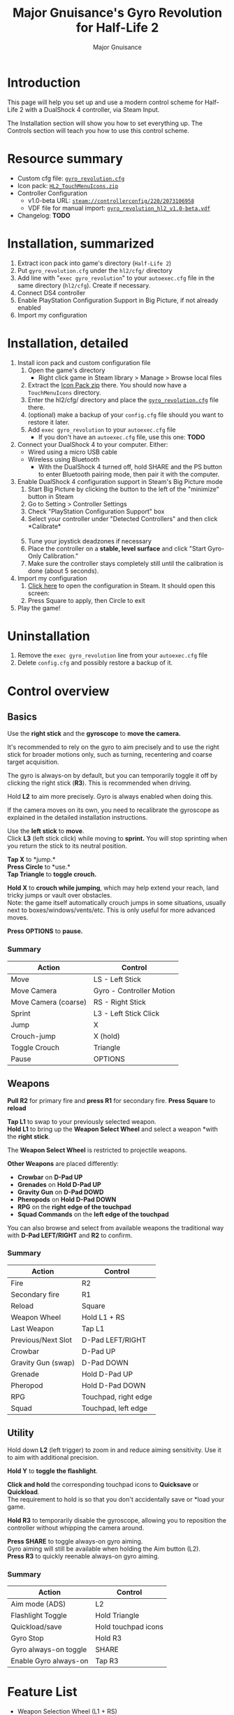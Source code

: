 #+TITLE: Major Gnuisance's Gyro Revolution for Half-Life 2
#+AUTHOR: Major Gnuisance
#+EMAIL: majorgnuisance@gmail.com
#+OPTIONS: html-style:nil
#+HTML_HEAD_EXTRA: <link rel="stylesheet" href="style.css" />


:init:
#+BEGIN_SRC elisp :exports none

  ;;; Support for links to steam:// URIs in Org mode
  ;; (require 'ol)

  (org-link-set-parameters "steam"
                           :export #'org-steam-export)


  (defun org-steam-export (link description format)
    "Export a steam link from Org files."
    (let ((path (concat "steam:" link))
          (desc (or description link)))
      (pcase format
        (`html (format "<a target=\"_blank\" href=\"%s\">%s</a>" path desc))
        (`md (format "[%s](%s)" desc path))
        (`latex (format "\\href{%s}{%s}" path desc))
        (`texinfo (format "@uref{%s,%s}" path desc))
        (`ascii (format "%s (%s)" desc path))
        (t path))))

  ;; (provide ol-man)
  ;;; ol-man.el ends here
#+END_SRC
:END:


* Introduction
  This page will help you set up and use a modern control scheme for
  Half-Life 2 with a DualShock 4 controller, via Steam Input.

  The Installation section will show you how to set everything up.
  The Controls section will teach you how to use this control scheme.

* Resource summary
  - Custom cfg file: [[file:gyro_revolution.cfg][=gyro_revolution.cfg=]]
  - Icon pack: [[file:HL2_TouchMenuIcons.zip][=HL2_TouchMenuIcons.zip=]]
  - Controller Configuration
    - v1.0-beta URL: [[steam://controllerconfig/220/2073106958][=steam://controllerconfig/220/2073106958=]]
    - VDF file for manual import: [[file:gyro_revolution_hl2_v1.0-beta.vdf][=gyro_revolution_hl2_v1.0-beta.vdf=]]
  - Changelog: *TODO*

* Installation, summarized
  1. Extract icon pack into game's directory (=Half-Life 2=)
  2. Put =gyro_revolution.cfg= under the =hl2/cfg/= directory
  3. Add line with "=exec gyro_revolution=" to your =autoexec.cfg= file in the same directory (=hl2/cfg=). Create if necessary.
  4. Connect DS4 controller
  5. Enable PlayStation Configuration Support in Big Picture, if not already enabled
  6. Import my configuration

* Installation, detailed
  1. Install icon pack and custom configuration file
     1. Open the game's directory
        - Right click game in Steam library > Manage > Browse local files\\
          [[file:manage_browselocalfiles.png]]
     2. Extract the [[file:HL2_TouchMenuIcons.zip][Icon Pack zip]] there. You should now have a =TouchMenuIcons= directory.
     3. Enter the hl2/cfg/ directory and place the [[file:gyro_revolution.cfg][=gyro_revolution.cfg=]] file there.
     4. (optional) make a backup of your =config.cfg= file should you want to restore it later.
     5. Add =exec gyro_revolution= to your =autoexec.cfg= file
        - If you don't have an =autoexec.cfg= file, use this one: *TODO*
  2. Connect your DualShock 4 to your computer. Either:
     - Wired using a micro USB cable
     - Wireless using Bluetooth
       - With the DualShock 4 turned off, hold SHARE and the PS
         button to enter Bluetooth pairing mode, then pair it with the
         computer.
  3. Enable DualShock 4 configuration support in Steam's Big Picture mode
     1. Start Big Picture by clicking the button to the left of the "minimize" button in Steam\\
        [[file:bpm_button.png]]
     2. Go to Setting > Controller Settings\\
        [[file:bpm_settingicon.png]] [[file:bpm_controllersettings.png]]
     3. Check "PlayStation Configuration Support" box\\
        [[file:bpm_playstationsupport.png]]
     4. Select your controller under "Detected Controllers" and then click *Calibrate*\\
        [[file:bpm_controllerselected.png]]\\
        [[file:bpm_calibratebutton.png]]
     5. Tune your joystick deadzones if necessary\\
        [[file:bpm_joystickdeadzone.png]]
     6. Place the controller on a *stable, level surface* and click "Start Gyro-Only Calibration."\\
        [[file:bpm_startgyrocalibration.png]]
     7. Make sure the controller stays completely still until the calibration is done (about 5 seconds).
  4. Import my configuration
     1. [[steam://controllerconfig/220/2073106958][Click here]] to open the configuration in Steam. It should open this screen:\\
        [[file:bpm_configpreview.png]]
     2. Press Square to apply, then Circle to exit
  5. Play the game!

* Uninstallation
  1. Remove the =exec gyro_revolution= line from your =autoexec.cfg= file
  2. Delete =config.cfg= and possibly restore a backup of it.

* Control overview
** Basics
   Use the *right stick* and the *gyroscope* to *move the camera.*

   It's recommended to rely on the gyro to aim precisely and to use
   the right stick for broader motions only, such as turning,
   recentering and coarse target acquisition.

   The gyro is always-on by default, but you can temporarily toggle it
   off by clicking the right stick (*R3*). This is recommended when driving.

   Hold *L2* to aim more precisely. Gyro is always enabled when doing this.

   If the camera moves on its own, you need to recalibrate the
   gyroscope as explained in the detailed installation instructions.

   Use the *left stick* to *move*.\\
   Click *L3* (left stick click) while moving to *sprint.* You will
   stop sprinting when you return the stick to its neutral position.

   *Tap X* to *jump.*\\
   *Press Circle* to *use.*\\
   *Tap Triangle* to *toggle crouch.*

   *Hold X* to *crouch while jumping*, which may help extend your
   reach, land tricky jumps or vault over obstacles.\\
   Note: the game itself automatically crouch jumps in some
   situations, usually next to boxes/windows/vents/etc. This is only
   useful for more advanced moves.

   *Press OPTIONS* to *pause.*


*** Summary
    | Action               | Control                  |
    |----------------------+--------------------------|
    | Move                 | LS - Left Stick          |
    | Move Camera          | Gyro - Controller Motion |
    | Move Camera (coarse) | RS - Right Stick         |
    | Sprint               | L3 - Left Stick Click    |
    | Jump                 | X                        |
    | Crouch-jump          | X (hold)                 |
    | Toggle Crouch        | Triangle                 |
    | Pause                | OPTIONS                  |

** Weapons
   *Pull R2* for primary fire and *press R1* for secondary fire.
   *Press Square* to *reload*

   *Tap L1* to swap to your previously selected weapon.\\
   *Hold L1* to bring up the *Weapon Select Wheel* and select a weapon
   *with the *right stick*.

   The *Weapon Select Wheel* is restricted to projectile weapons.

   *Other Weapons* are placed differently:
   - *Crowbar* on *D-Pad UP*
   - *Grenades* on *Hold D-Pad UP*
   - *Gravity Gun* on *D-Pad DOWD*
   - *Pheropods* on *Hold D-Pad DOWN*
   - *RPG* on the *right edge of the touchpad*
   - *Squad Commands* on the *left edge of the touchpad*

   You can also browse and select from available weapons the
   traditional way with *D-Pad LEFT/RIGHT* and *R2* to confirm.

*** Summary
    | Action             | Control              |
    |--------------------+----------------------|
    | Fire               | R2                   |
    | Secondary fire     | R1                   |
    | Reload             | Square               |
    |--------------------+----------------------|
    | Weapon Wheel       | Hold L1 + RS         |
    | Last Weapon        | Tap L1               |
    | Previous/Next Slot | D-Pad LEFT/RIGHT     |
    |--------------------+----------------------|
    | Crowbar            | D-Pad UP             |
    | Gravity Gun (swap) | D-Pad DOWN           |
    | Grenade            | Hold D-Pad UP        |
    | Pheropod           | Hold D-Pad DOWN      |
    | RPG                | Touchpad, right edge |
    | Squad              | Touchpad, left edge  |

** Utility
   Hold down *L2* (left trigger) to zoom in and reduce aiming
   sensitivity. Use it to aim with additional precision.

   *Hold Y* to *toggle the flashlight*.

   *Click and hold* the corresponding touchpad icons to *Quicksave* or
   *Quickload*. \\
   The requirement to hold is so that you don't accidentally save or
   *load your game.

   *Hold R3* to temporarily disable the gyroscope, allowing you to
   reposition the controller without whipping the camera around.

   *Press SHARE* to toggle always-on gyro aiming.\\
   Gyro aiming will still be available when holding the Aim button (L2).\\
   *Press R3* to quickly reenable always-on gyro aiming.

*** Summary
    | Action                | Control             |
    |-----------------------+---------------------|
    | Aim mode (ADS)        | L2                  |
    | Flashlight Toggle     | Hold Triangle       |
    | Quickload/save        | Hold touchpad icons |
    |-----------------------+---------------------|
    | Gyro Stop             | Hold R3             |
    | Gyro always-on toggle | SHARE               |
    | Enable Gyro always-on | Tap R3              |


* Feature List
  - Weapon Selection Wheel (L1 + RS)
    - Quickly select specific projectile weapons
    - Optional game slowdown when selecting weapon (requires enabling cheats)
    - Toggle to last weapon by tapping weapon wheel button
  - Quick access to special weapons with D-Pad UP/DOWN
  - (pseudo) Aim Down Sights button (L2)
    - Zooms in and lowers sensitivity for finer aiming
    - Higher magnification requires enabling cheats
    - Doesn't really aim down sights. Get an actual mod for that
  - Modern sprint button (L3)
    - Click once while moving to start sprinting, return stick to center
      position to stop sprinting.
  - Direct access to Crowbar and Gravity Gun (D-Pad UP/DOWN respectively)
  - Sequential weapon select (D-Pad LEFT/RIGHT)
  - Gyroscope aim
    - Always on by default
    - Can be temporarily stopped by holding R3
      - e.g. hold R3 while readjusting your pose to avoid swinging the
        camera around
    - Gyro can be turned on/off with OPTIONS button
      - Still when holding ADS button (L2)
      - Can be enabled again on a moment's notice by tapping R3
  - Quickload and Quicksave with safety (hold to trigger) on trackpad
  - Menu interaction mode
    - Triggers automatically when the mouse pointer is displayed,
      returns to game mode when the mouse is hidden
    - Trackpad and RS can be used to move the mouse, R3 and Touchpad
      click for Left Mouse Button
  - Squad Command and Pheropods on left edge of trackpad
  - Custom Steam Input Icons for Half-Life 2's Weapons
    - Derived from game assets
  - Lowered rumble intensity (interferes with gyro aim and default is
    generally over the top)

* Experimental features
  - Vehicle controls (touchpad icon)
    - Problems/limitations
      - No way to trigger it automatically without native Steam Input
        support
      - No apparent way to have analog accelerator/brake on triggers
        using Steam Input
      - No apparent way to stop game from reading the raw right stick
        for camera control, so aiming with it is always weird
      - No way to tutorialize an additional control scheme, so it's weird

* Bugs/Problems
  - Potential weapon/mechanic spoilers from on-screen menus and documentation
    - Maybe remove some labels but keep icons?
    - Especially Squad and Pheropod
  - [Linux, maybe others] Game still uses right stick as a source or relative camera
    input when driving vehicles, bypassing Steam Input
    - Need to look into source code to figure out what's going on
  - [Linux, maybe others] Weapon Wheel can be finicky and only
    register inputs when "rolling" the stick, i.e. moving the stick
    straight into a weapon slot is ignored but moving it into an
    adjacent slot and then into the desired slot always works

* Possible Improvements
  - Enhance icon visibility in weapon wheel
  - Blur the background when the weapon wheel is on.
    - =mat_hsv 1= makes it black and white and could be used for a
      similar effect
  - Full gyro off mode
  - Fine tune sensitivities and timings
  - Find way to hide spoilers until needed
    - No way to save state after changing to/from menu mode, though...
    - Proper Steam Input integration or gameside weapon wheel
      implementation would be best, but require mod or update Valve
      - Maybe Half-Life 2: Update would accept to have this?
  - Some features require cheats
    - FoV requires
  - Proper zoom function currently not mapped at all
    - Can't be used for ADS since it prevents firing weapons
